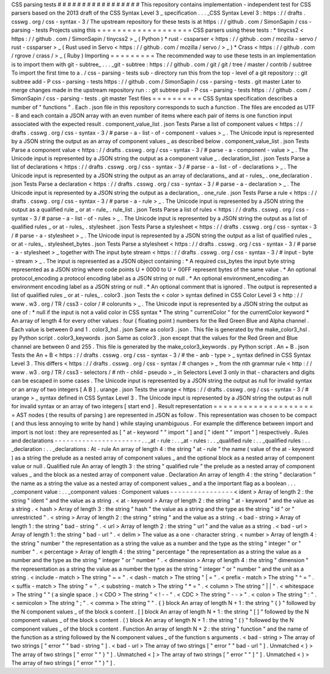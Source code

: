 CSS
parsing
tests
#
#
#
#
#
#
#
#
#
#
#
#
#
#
#
#
#
This
repository
contains
implementation
-
independent
test
for
CSS
parsers
based
on
the
2013
draft
of
the
CSS
Syntax
Level
3
_
specification
.
.
.
_CSS
Syntax
Level
3
:
https
:
/
/
drafts
.
csswg
.
org
/
css
-
syntax
-
3
/
The
upstream
repository
for
these
tests
is
at
https
:
/
/
github
.
com
/
SimonSapin
/
css
-
parsing
-
tests
Projects
using
this
=
=
=
=
=
=
=
=
=
=
=
=
=
=
=
=
=
=
=
CSS
parsers
using
these
tests
:
*
tinycss2
<
https
:
/
/
github
.
com
/
SimonSapin
/
tinycss2
>
_
(
Python
)
*
rust
-
cssparser
<
https
:
/
/
github
.
com
/
mozilla
-
servo
/
rust
-
cssparser
>
_
(
Rust
used
in
Servo
<
https
:
/
/
github
.
com
/
mozilla
/
servo
/
>
_
)
*
Crass
<
https
:
/
/
github
.
com
/
rgrove
/
crass
/
>
_
(
Ruby
)
Importing
=
=
=
=
=
=
=
=
=
The
recommended
way
to
use
these
tests
in
an
implementation
is
to
import
them
with
git
-
subtree_
.
.
.
_git
-
subtree
:
https
:
/
/
github
.
com
/
git
/
git
/
tree
/
master
/
contrib
/
subtree
To
import
the
first
time
to
a
.
/
css
-
parsing
-
tests
sub
-
directory
run
this
from
the
top
-
level
of
a
git
repository
:
:
git
subtree
add
-
P
css
-
parsing
-
tests
https
:
/
/
github
.
com
/
SimonSapin
/
css
-
parsing
-
tests
.
git
master
Later
to
merge
changes
made
in
the
upstream
repository
run
:
:
git
subtree
pull
-
P
css
-
parsing
-
tests
https
:
/
/
github
.
com
/
SimonSapin
/
css
-
parsing
-
tests
.
git
master
Test
files
=
=
=
=
=
=
=
=
=
=
CSS
Syntax
specification
describes
a
number
of
"
functions
"
.
Each
.
json
file
in
this
repository
corresponds
to
such
a
function
.
The
files
are
encoded
as
UTF
-
8
and
each
contain
a
JSON
array
with
an
even
number
of
items
where
each
pair
of
items
is
one
function
input
associated
with
the
expected
result
.
component_value_list
.
json
Tests
Parse
a
list
of
component
values
<
https
:
/
/
drafts
.
csswg
.
org
/
css
-
syntax
-
3
/
#
parse
-
a
-
list
-
of
-
component
-
values
>
_
.
The
Unicode
input
is
represented
by
a
JSON
string
the
output
as
an
array
of
component
values
_
as
described
below
.
component_value_list
.
json
Tests
Parse
a
component
value
<
https
:
/
/
drafts
.
csswg
.
org
/
css
-
syntax
-
3
/
#
parse
-
a
-
component
-
value
>
_
.
The
Unicode
input
is
represented
by
a
JSON
string
the
output
as
a
component
value
_
.
declaration_list
.
json
Tests
Parse
a
list
of
declarations
<
https
:
/
/
drafts
.
csswg
.
org
/
css
-
syntax
-
3
/
#
parse
-
a
-
list
-
of
-
declarations
>
_
.
The
Unicode
input
is
represented
by
a
JSON
string
the
output
as
an
array
of
declarations_
and
at
-
rules_
.
one_declaration
.
json
Tests
Parse
a
declaration
<
https
:
/
/
drafts
.
csswg
.
org
/
css
-
syntax
-
3
/
#
parse
-
a
-
declaration
>
_
.
The
Unicode
input
is
represented
by
a
JSON
string
the
output
as
a
declaration_
.
one_rule
.
json
Tests
Parse
a
rule
<
https
:
/
/
drafts
.
csswg
.
org
/
css
-
syntax
-
3
/
#
parse
-
a
-
rule
>
_
.
The
Unicode
input
is
represented
by
a
JSON
string
the
output
as
a
qualified
rule
_
or
at
-
rule_
.
rule_list
.
json
Tests
Parse
a
list
of
rules
<
https
:
/
/
drafts
.
csswg
.
org
/
css
-
syntax
-
3
/
#
parse
-
a
-
list
-
of
-
rules
>
_
.
The
Unicode
input
is
represented
by
a
JSON
string
the
output
as
a
list
of
qualified
rules
_
or
at
-
rules_
.
stylesheet
.
json
Tests
Parse
a
stylesheet
<
https
:
/
/
drafts
.
csswg
.
org
/
css
-
syntax
-
3
/
#
parse
-
a
-
stylesheet
>
_
.
The
Unicode
input
is
represented
by
a
JSON
string
the
output
as
a
list
of
qualified
rules
_
or
at
-
rules_
.
stylesheet_bytes
.
json
Tests
Parse
a
stylesheet
<
https
:
/
/
drafts
.
csswg
.
org
/
css
-
syntax
-
3
/
#
parse
-
a
-
stylesheet
>
_
together
with
The
input
byte
stream
<
https
:
/
/
drafts
.
csswg
.
org
/
css
-
syntax
-
3
/
#
input
-
byte
-
stream
>
_
.
The
input
is
represented
as
a
JSON
object
containing
:
*
A
required
css_bytes
the
input
byte
string
represented
as
a
JSON
string
where
code
points
U
+
0000
to
U
+
00FF
represent
bytes
of
the
same
value
.
*
An
optional
protocol_encoding
a
protocol
encoding
label
as
a
JSON
string
or
null
.
*
An
optional
environment_encoding
an
environment
encoding
label
as
a
JSON
string
or
null
.
*
An
optional
comment
that
is
ignored
.
The
output
is
represented
a
list
of
qualified
rules
_
or
at
-
rules_
.
color3
.
json
Tests
the
<
color
>
syntax
defined
in
CSS
Color
Level
3
<
http
:
/
/
www
.
w3
.
org
/
TR
/
css3
-
color
/
#
colorunits
>
_
.
The
Unicode
input
is
represented
by
a
JSON
string
the
output
as
one
of
:
*
null
if
the
input
is
not
a
valid
color
in
CSS
syntax
*
The
string
"
currentColor
"
for
the
currentColor
keyword
*
An
array
of
length
4
for
every
other
values
:
four
(
floating
point
)
numbers
for
the
Red
Green
Blue
and
Alpha
channel
.
Each
value
is
between
0
and
1
.
color3_hsl
.
json
Same
as
color3
.
json
.
This
file
is
generated
by
the
make_color3_hsl
.
py
Python
script
.
color3_keywords
.
json
Same
as
color3
.
json
except
that
the
values
for
the
Red
Green
and
Blue
channel
are
between
0
and
255
.
This
file
is
generated
by
the
make_color3_keywords
.
py
Python
script
.
An
+
B
.
json
Tests
the
An
+
B
<
https
:
/
/
drafts
.
csswg
.
org
/
css
-
syntax
-
3
/
#
the
-
anb
-
type
>
_
syntax
defined
in
CSS
Syntax
Level
3
.
This
differs
<
https
:
/
/
drafts
.
csswg
.
org
/
css
-
syntax
/
#
changes
>
_
from
the
nth
grammar
rule
<
http
:
/
/
www
.
w3
.
org
/
TR
/
css3
-
selectors
/
#
nth
-
child
-
pseudo
>
_
in
Selectors
Level
3
only
in
that
-
characters
and
digits
can
be
escaped
in
some
cases
.
The
Unicode
input
is
represented
by
a
JSON
string
the
output
as
null
for
invalid
syntax
or
an
array
of
two
integers
[
A
B
]
.
urange
.
json
Tests
the
urange
<
https
:
/
/
drafts
.
csswg
.
org
/
css
-
syntax
-
3
/
#
urange
>
_
syntax
defined
in
CSS
Syntax
Level
3
.
The
Unicode
input
is
represented
by
a
JSON
string
the
output
as
null
for
invalid
syntax
or
an
array
of
two
integers
[
start
end
]
.
Result
representation
=
=
=
=
=
=
=
=
=
=
=
=
=
=
=
=
=
=
=
=
=
AST
nodes
(
the
results
of
parsing
)
are
represented
in
JSON
as
follow
.
This
representation
was
chosen
to
be
compact
(
and
thus
less
annoying
to
write
by
hand
)
while
staying
unambiguous
.
For
example
the
difference
between
import
and
\
import
is
not
lost
:
they
are
represented
as
[
"
at
-
keyword
"
"
import
"
]
and
[
"
ident
"
"
import
"
]
respectively
.
Rules
and
declarations
-
-
-
-
-
-
-
-
-
-
-
-
-
-
-
-
-
-
-
-
-
-
.
.
_at
-
rule
:
.
.
_at
-
rules
:
.
.
_qualified
rule
:
.
.
_qualified
rules
:
.
.
_declaration
:
.
.
_declarations
:
At
-
rule
An
array
of
length
4
:
the
string
"
at
-
rule
"
the
name
(
value
of
the
at
-
keyword
)
as
a
string
the
prelude
as
a
nested
array
of
component
values
_
and
the
optional
block
as
a
nested
array
of
component
value
or
null
.
Qualified
rule
An
array
of
length
3
:
the
string
"
qualified
rule
"
the
prelude
as
a
nested
array
of
component
values
_
and
the
block
as
a
nested
array
of
component
value
.
Declaration
An
array
of
length
4
:
the
string
"
declaration
"
the
name
as
a
string
the
value
as
a
nested
array
of
component
values
_
and
a
the
important
flag
as
a
boolean
.
.
.
_component
value
:
.
.
_component
values
:
Component
values
-
-
-
-
-
-
-
-
-
-
-
-
-
-
-
-
<
ident
>
Array
of
length
2
:
the
string
"
ident
"
and
the
value
as
a
string
.
<
at
-
keyword
>
Array
of
length
2
:
the
string
"
at
-
keyword
"
and
the
value
as
a
string
.
<
hash
>
Array
of
length
3
:
the
string
"
hash
"
the
value
as
a
string
and
the
type
as
the
string
"
id
"
or
"
unrestricted
"
.
<
string
>
Array
of
length
2
:
the
string
"
string
"
and
the
value
as
a
string
.
<
bad
-
string
>
Array
of
length
1
:
the
string
"
bad
-
string
"
.
<
url
>
Array
of
length
2
:
the
string
"
url
"
and
the
value
as
a
string
.
<
bad
-
url
>
Array
of
length
1
:
the
string
"
bad
-
url
"
.
<
delim
>
The
value
as
a
one
-
character
string
.
<
number
>
Array
of
length
4
:
the
string
"
number
"
the
representation
as
a
string
the
value
as
a
number
and
the
type
as
the
string
"
integer
"
or
"
number
"
.
<
percentage
>
Array
of
length
4
:
the
string
"
percentage
"
the
representation
as
a
string
the
value
as
a
number
and
the
type
as
the
string
"
integer
"
or
"
number
"
.
<
dimension
>
Array
of
length
4
:
the
string
"
dimension
"
the
representation
as
a
string
the
value
as
a
number
the
type
as
the
string
"
integer
"
or
"
number
"
and
the
unit
as
a
string
.
<
include
-
match
>
The
string
"
~
=
"
.
<
dash
-
match
>
The
string
"
|
=
"
.
<
prefix
-
match
>
The
string
"
^
=
"
.
<
suffix
-
match
>
The
string
"
=
"
.
<
substring
-
match
>
The
string
"
*
=
"
.
<
column
>
The
string
"
|
|
"
.
<
whitespace
>
The
string
"
"
(
a
single
space
.
)
<
CDO
>
The
string
"
<
!
-
-
"
.
<
CDC
>
The
string
"
-
-
>
"
.
<
colon
>
The
string
"
:
"
.
<
semicolon
>
The
string
"
;
"
.
<
comma
>
The
string
"
"
.
{
}
block
An
array
of
length
N
+
1
:
the
string
"
{
}
"
followed
by
the
N
component
values
_
of
the
block
s
content
.
[
]
block
An
array
of
length
N
+
1
:
the
string
"
[
]
"
followed
by
the
N
component
values
_
of
the
block
s
content
.
(
)
block
An
array
of
length
N
+
1
:
the
string
"
(
)
"
followed
by
the
N
component
values
_
of
the
block
s
content
.
Function
An
array
of
length
N
+
2
:
the
string
"
function
"
and
the
name
of
the
function
as
a
string
followed
by
the
N
component
values
_
of
the
function
s
arguments
.
<
bad
-
string
>
The
array
of
two
strings
[
"
error
"
"
bad
-
string
"
]
.
<
bad
-
url
>
The
array
of
two
strings
[
"
error
"
"
bad
-
url
"
]
.
Unmatched
<
}
>
The
array
of
two
strings
[
"
error
"
"
}
"
]
.
Unmatched
<
]
>
The
array
of
two
strings
[
"
error
"
"
]
"
]
.
Unmatched
<
)
>
The
array
of
two
strings
[
"
error
"
"
)
"
]
.
